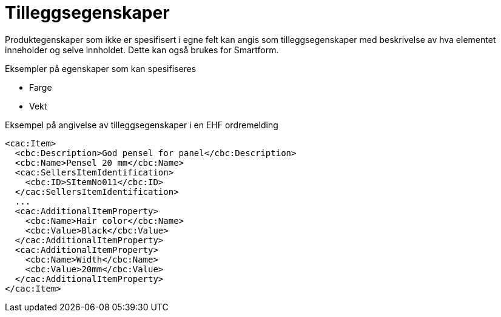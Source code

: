 = Tilleggsegenskaper

Produktegenskaper som ikke er spesifisert i egne felt kan angis som tilleggsegenskaper med beskrivelse av hva elementet inneholder og selve innholdet. Dette kan også brukes for Smartform.

.Eksempler på egenskaper som kan spesifiseres
* Farge
* Vekt

[source]
.Eksempel på angivelse av tilleggsegenskaper i en EHF ordremelding
----
<cac:Item>
  <cbc:Description>God pensel for panel</cbc:Description>
  <cbc:Name>Pensel 20 mm</cbc:Name>
  <cac:SellersItemIdentification>
    <cbc:ID>SItemNo011</cbc:ID>
  </cac:SellersItemIdentification>
  ...
  <cac:AdditionalItemProperty>
    <cbc:Name>Hair color</cbc:Name>
    <cbc:Value>Black</cbc:Value>
  </cac:AdditionalItemProperty>
  <cac:AdditionalItemProperty>
    <cbc:Name>Width</cbc:Name>
    <cbc:Value>20mm</cbc:Value>
  </cac:AdditionalItemProperty>
</cac:Item>
----
